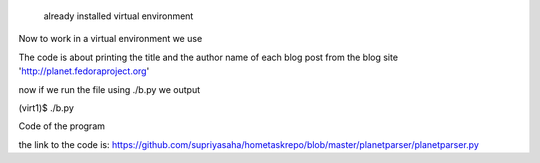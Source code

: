  already installed virtual environment

Now to work in a virtual environment we use

.. code:: steps
      [supriya@localhost] ~ $  cd virtual
  virtual $  source virt1/bin/activate
 (virt1) $  vim b.py
  (virt1)$  

The code is about printing the title and the author name of each blog post from the blog site 'http://planet.fedoraproject.org'

now if we run the file using ./b.py we output

(virt1)$ ./b.py

.. code:: output
      title: CatN | CentOS Dojo 
 author: Richard W.M. Jones
 title: Daily log July 11th 2013 
 author: Dave Jones
 title: In memoriam 
 author: Konstantin Ryabitsev
 title: Change maximum file upload size in ownCloud 
 author: Bruno Martins
 title: pasting from dracut - or just with curl 
 author: Fabian Deutsch
 title: Lo que me gusto de Fedora 19 
 author: Henry Anchante-PE
  ........



Code of the program

.. code:: python
      #!/usr/bin/env python
 from bs4 import BeautifulSoup
 import requests
 import urllib2

 url = 'http://planet.fedoraproject.org'

 html_doc = urllib2.urlopen(url) #extract the html document frm the website
 data=html_doc.read() #reads the file

 soup = BeautifulSoup(data) #parse the data

 title = soup.findAll('div', attrs={'class' : 'blog-entry-title'}) #this extracts the title of each blog post with attribut class='blog-entry-title' and tag 'div'
 author = soup.findAll('div', attrs={'class' : 'blog-entry-author'})#this extracts the author name of each blog post with attribute class='blog-entry-author' and tag='d iv'

 length=len(author) #to get the total number of post in the blog

  for x in range(length):

    print "title: %s " % title[x].find('a').string #to print the title of each post
    print "author: %s" % author[x].find('a').string #to print the name of each  post

  html_doc.close()


the link to the code is: https://github.com/supriyasaha/hometaskrepo/blob/master/planetparser/planetparser.py
